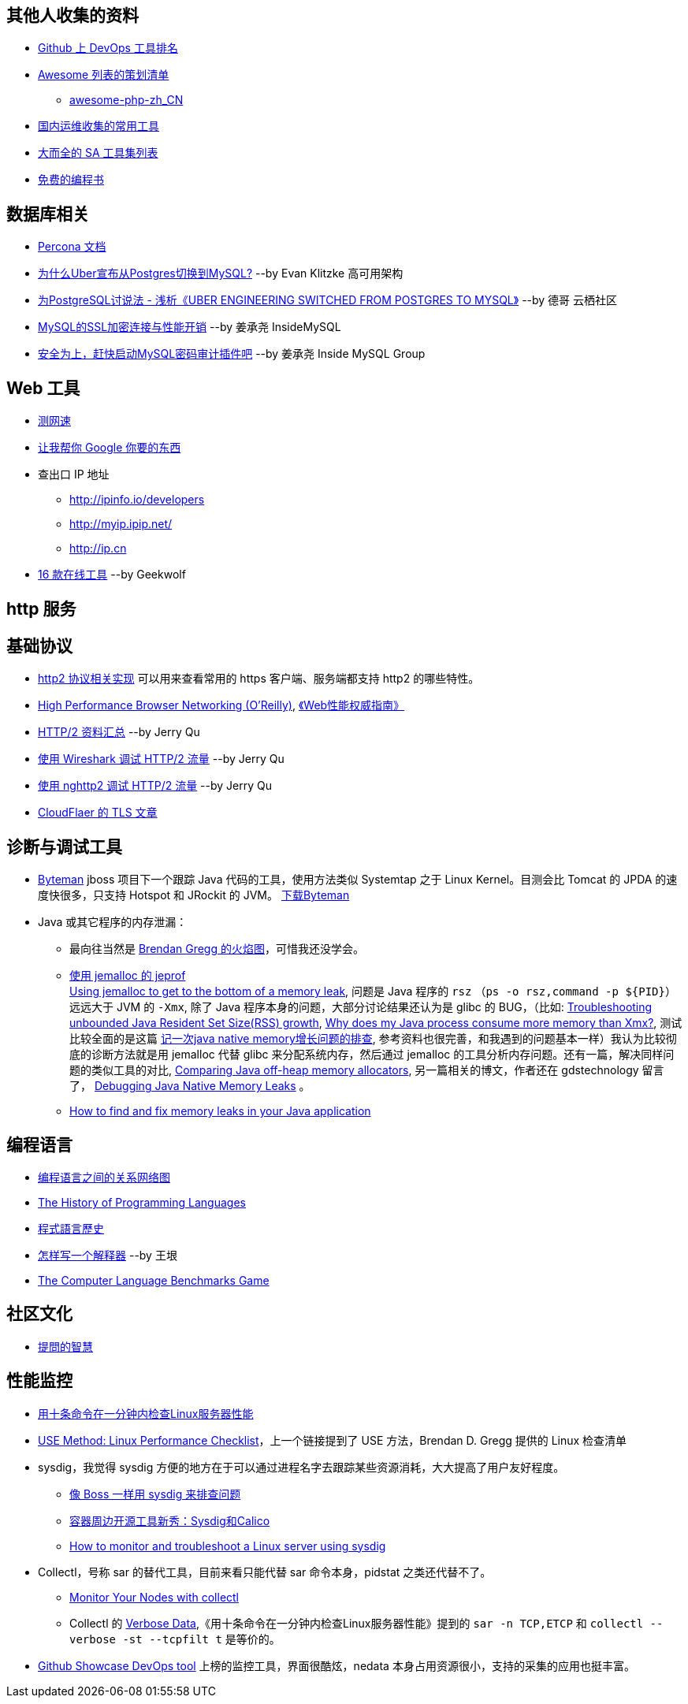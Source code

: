 == 其他人收集的资料
* https://github.com/showcases/devops-tools[Github 上 DevOps 工具排名]
* https://github.com/sindresorhus/awesome[Awesome 列表的策划清单]
** https://github.com/CraryPrimitiveMan/awesome-php-zh_CN[awesome-php-zh_CN]
* https://github.com/geekwolf/sa-scripts/blob/master/devops.md[国内运维收集的常用工具]
* https://github.com/kahun/awesome-sysadmin[大而全的 SA 工具集列表]
* https://github.com/vhf/free-programming-books[免费的编程书]


== 数据库相关
* https://www.percona.com/docs/wiki/index.html[Percona 文档]

* http://weibo.com/ttarticle/p/show?id=2309404002499928426290[为什么Uber宣布从Postgres切换到MySQL?] --by Evan Klitzke 高可用架构
* https://yq.aliyun.com/articles/58421[为PostgreSQL讨说法 - 浅析《UBER ENGINEERING SWITCHED FROM POSTGRES TO MYSQL》] --by 德哥 云栖社区

* http://www.innomysql.com/article/24297.html[MySQL的SSL加密连接与性能开销] --by 姜承尧 InsideMySQL
* http://www.innomysql.com/article/25717.html[安全为上，赶快启动MySQL密码审计插件吧] --by 姜承尧 Inside MySQL Group

== Web 工具
* http://www.speedtest.net/[测网速]
* http://zh.lmgtfy.com/[让我帮你 Google 你要的东西]
* 查出口 IP 地址
** http://ipinfo.io/developers
** http://myip.ipip.net/
** http://ip.cn
* http://www.simlinux.com/archives/264.html[16 款在线工具] --by Geekwolf

== http 服务

== 基础协议
* https://github.com/http2/http2-spec/wiki/Implementations[http2 协议相关实现] 可以用来查看常用的 https 客户端、服务端都支持 http2 的哪些特性。
* https://hpbn.co/[High Performance Browser Networking (O'Reilly)], http://www.ituring.com.cn/book/1194[《Web性能权威指南》]
* https://imququ.com/post/http2-resource.html[HTTP/2 资料汇总] --by Jerry Qu
* https://imququ.com/post/http2-traffic-in-wireshark.html[使用 Wireshark 调试 HTTP/2 流量] --by Jerry Qu
* https://imququ.com/post/intro-to-nghttp2.html[使用 nghttp2 调试 HTTP/2 流量] --by Jerry Qu
* https://blog.cloudflare.com/tag/tls/[CloudFlaer 的 TLS 文章]

== 诊断与调试工具
* http://hushi55.github.io/2014/12/31/byteman[Byteman] jboss 项目下一个跟踪 Java 代码的工具，使用方法类似 Systemtap 之于 Linux Kernel。目测会比 Tomcat 的 JPDA 的速度快很多，只支持 Hotspot 和 JRockit 的 JVM。 http://byteman.jboss.org/downloads[下载Byteman]
* Java 或其它程序的内存泄漏： 
** 最向往当然是 http://www.brendangregg.com/FlameGraphs/memoryflamegraphs.html[Brendan Gregg 的火焰图]，可惜我还没学会。
** https://github.com/jemalloc/jemalloc/wiki/Use-Case%3A-Leak-Checking[使用 jemalloc 的 jeprof] +
https://gdstechnology.blog.gov.uk/2015/12/11/using-jemalloc-to-get-to-the-bottom-of-a-memory-leak/[Using jemalloc to get to the bottom of a memory leak], 问题是 Java 程序的 `rsz` （`ps -o rsz,command -p ${PID}`）远远大于 JVM 的 `-Xmx`, 除了 Java 程序本身的问题，大部分讨论结果还认为是 glibc 的 BUG，（比如: http://stackoverflow.com/a/28935232/1699746[Troubleshooting unbounded Java Resident Set Size(RSS) growth], https://plumbr.eu/blog/memory-leaks/why-does-my-java-process-consume-more-memory-than-xmx[Why does my Java process consume more memory than Xmx?], 测试比较全面的是这篇 http://blog.2baxb.me/archives/918[记一次java native memory增长问题的排查], 参考资料也很完善，和我遇到的问题基本一样）我认为比较彻底的诊断方法就是用 jemalloc 代替 glibc 来分配系统内存，然后通过 jemalloc 的工具分析内存问题。还有一篇，解决同样问题的类似工具的对比, https://hardcodejavadog.blogspot.com/2015/02/comparing-java-off-heap-memory.html[Comparing Java off-heap memory allocators], 另一篇相关的博文，作者还在 gdstechnology 留言了， http://www.evanjones.ca/java-native-leak-bug.html[Debugging Java Native Memory Leaks] 。
** https://developers.redhat.com/blog/2014/08/14/find-fix-memory-leaks-java-application/[How to find and fix memory leaks in your Java application]

== 编程语言
* https://exploringdata.github.io/vis/programming-languages-influence-network/[编程语言之间的关系网络图]
* http://archive.oreilly.com/pub/a/oreilly/news/languageposter_0504.html[The History of Programming Languages]
* https://zh.wikipedia.org/wiki/%E7%A8%8B%E5%BC%8F%E8%AA%9E%E8%A8%80%E6%AD%B7%E5%8F%B2[程式語言歷史]
* http://www.yinwang.org/blog-cn/2012/08/01/interpreter[怎样写一个解释器] --by 王垠
* http://benchmarksgame.alioth.debian.org/[The Computer Language Benchmarks Game]

== 社区文化
* https://github.com/ryanhanwu/How-To-Ask-Questions-The-Smart-Way[提問的智慧]

== 性能监控
* http://www.infoq.com/cn/news/2015/12/linux-performance[用十条命令在一分钟内检查Linux服务器性能]
* http://www.brendangregg.com/USEmethod/use-linux.html[USE Method: Linux Performance Checklist]，上一个链接提到了 USE 方法，Brendan D. Gregg 提供的 Linux 检查清单
* sysdig，我觉得 sysdig 方便的地方在于可以通过进程名字去跟踪某些资源消耗，大大提高了用户友好程度。
** http://blog.jobbole.com/93076/[像 Boss 一样用 sysdig 来排查问题]
** http://www.csdn.net/article/2015-11-08/2826147[容器周边开源工具新秀：Sysdig和Calico]
** http://xmodulo.com/monitor-troubleshoot-linux-server-sysdig.html[How to monitor and troubleshoot a Linux server using sysdig]
* Collectl，号称 sar 的替代工具，目前来看只能代替 sar 命令本身，pidstat 之类还代替不了。
** http://www.admin-magazine.com/HPC/Articles/Monitor-Your-Nodes-with-collectl[Monitor Your Nodes with collectl]
** Collectl 的 http://collectl.sourceforge.net/Data-verbose.html[Verbose Data],《用十条命令在一分钟内检查Linux服务器性能》提到的 `sar -n TCP,ETCP` 和 `collectl --verbose -st --tcpfilt t` 是等价的。
* https://github.com/firehol/netdata[Github Showcase DevOps tool] 上榜的监控工具，界面很酷炫，nedata 本身占用资源很小，支持的采集的应用也挺丰富。
